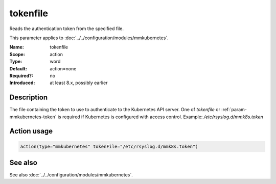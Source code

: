 .. _param-mmkubernetes-tokenfile:
.. _mmkubernetes.parameter.action.tokenfile:

tokenfile
=========

.. index::
   single: mmkubernetes; tokenfile
   single: tokenfile

.. summary-start

Reads the authentication token from the specified file.

.. summary-end

This parameter applies to :doc:`../../configuration/modules/mmkubernetes`.

:Name: tokenfile
:Scope: action
:Type: word
:Default: action=none
:Required?: no
:Introduced: at least 8.x, possibly earlier

Description
-----------
The file containing the token to use to authenticate to the Kubernetes API
server.  One of `tokenfile` or :ref:`param-mmkubernetes-token` is required if Kubernetes is configured
with access control.  Example: `/etc/rsyslog.d/mmk8s.token`

Action usage
------------
.. _param-mmkubernetes-action-tokenfile:
.. _mmkubernetes.parameter.action.tokenfile-usage:

.. code-block:: rsyslog

   action(type="mmkubernetes" tokenFile="/etc/rsyslog.d/mmk8s.token")

See also
--------
See also :doc:`../../configuration/modules/mmkubernetes`.
